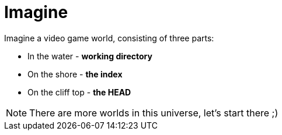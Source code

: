 = Imagine

Imagine a video game world, consisting of three parts:

* In the water - *working directory*
* On the shore - *the index*
* On the cliff top - *the HEAD*

NOTE: There are more worlds in this universe, let's start there ;)

